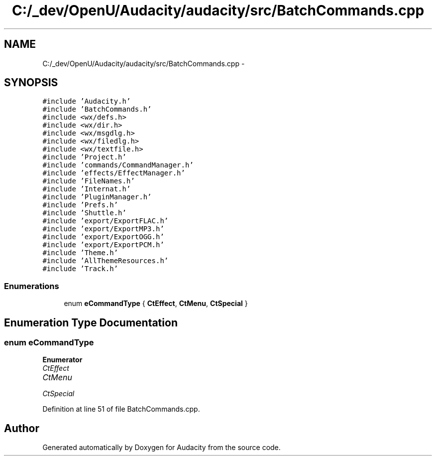 .TH "C:/_dev/OpenU/Audacity/audacity/src/BatchCommands.cpp" 3 "Thu Apr 28 2016" "Audacity" \" -*- nroff -*-
.ad l
.nh
.SH NAME
C:/_dev/OpenU/Audacity/audacity/src/BatchCommands.cpp \- 
.SH SYNOPSIS
.br
.PP
\fC#include 'Audacity\&.h'\fP
.br
\fC#include 'BatchCommands\&.h'\fP
.br
\fC#include <wx/defs\&.h>\fP
.br
\fC#include <wx/dir\&.h>\fP
.br
\fC#include <wx/msgdlg\&.h>\fP
.br
\fC#include <wx/filedlg\&.h>\fP
.br
\fC#include <wx/textfile\&.h>\fP
.br
\fC#include 'Project\&.h'\fP
.br
\fC#include 'commands/CommandManager\&.h'\fP
.br
\fC#include 'effects/EffectManager\&.h'\fP
.br
\fC#include 'FileNames\&.h'\fP
.br
\fC#include 'Internat\&.h'\fP
.br
\fC#include 'PluginManager\&.h'\fP
.br
\fC#include 'Prefs\&.h'\fP
.br
\fC#include 'Shuttle\&.h'\fP
.br
\fC#include 'export/ExportFLAC\&.h'\fP
.br
\fC#include 'export/ExportMP3\&.h'\fP
.br
\fC#include 'export/ExportOGG\&.h'\fP
.br
\fC#include 'export/ExportPCM\&.h'\fP
.br
\fC#include 'Theme\&.h'\fP
.br
\fC#include 'AllThemeResources\&.h'\fP
.br
\fC#include 'Track\&.h'\fP
.br

.SS "Enumerations"

.in +1c
.ti -1c
.RI "enum \fBeCommandType\fP { \fBCtEffect\fP, \fBCtMenu\fP, \fBCtSpecial\fP }"
.br
.in -1c
.SH "Enumeration Type Documentation"
.PP 
.SS "enum \fBeCommandType\fP"

.PP
\fBEnumerator\fP
.in +1c
.TP
\fB\fICtEffect \fP\fP
.TP
\fB\fICtMenu \fP\fP
.TP
\fB\fICtSpecial \fP\fP
.PP
Definition at line 51 of file BatchCommands\&.cpp\&.
.SH "Author"
.PP 
Generated automatically by Doxygen for Audacity from the source code\&.
